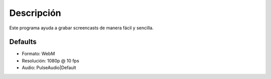 Descripción
-----------
Este programa ayuda a grabar screencasts de manera fácil y sencilla. 

Defaults
========
* Formato:      WebM
* Resolución:   1080p @ 10 fps
* Audio:        PulseAudio|Default
